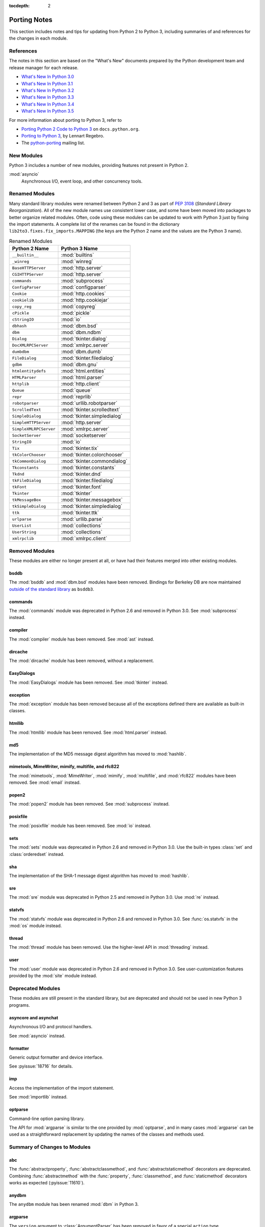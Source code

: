 :tocdepth: 2

..
   Snippets
   --------
   pyissue - builds reference to a python bug
   porting - starts new section
   mod - builds reference to a module

===============
 Porting Notes
===============

This section includes notes and tips for updating from Python 2 to
Python 3, including summaries of and references for the changes in
each module.

References
==========

The notes in this section are based on the "What's New" documents
prepared by the Python development team and release manager for each
release.

* `What's New In Python 3.0 <https://docs.python.org/3.0/whatsnew/3.0.html>`__
* `What's New In Python 3.1 <https://docs.python.org/3.1/whatsnew/3.1.html>`__
* `What's New In Python 3.2 <https://docs.python.org/3.2/whatsnew/3.2.html>`__
* `What's New In Python 3.3 <https://docs.python.org/3.3/whatsnew/3.3.html>`__
* `What's New In Python 3.4 <https://docs.python.org/3.4/whatsnew/3.4.html>`__
* `What's New In Python 3.5 <https://docs.python.org/3.5/whatsnew/3.5.html>`__

For more information about porting to Python 3, refer to

* `Porting Python 2 Code to Python 3
  <https://docs.python.org/3/howto/pyporting.html>`__ on
  ``docs.python.org``.
* `Porting to Python 3 <http://python3porting.com/>`__, by Lennart
  Regebro.
* The `python-porting
  <http://mail.python.org/mailman/listinfo/python-porting>`__ mailing
  list.

New Modules
===========

Python 3 includes a number of new modules, providing features not
present in Python 2.

:mod:`asyncio`
  Asynchronous I/O, event loop, and other concurrency tools.

Renamed Modules
===============

Many standard library modules were renamed between Python 2 and 3 as
part of :pep:`3108` (*Standard Library Reorganization*). All of the
new module names use consistent lower case, and some have been moved
into packages to better organize related modules. Often, code using
these modules can be updated to work with Python 3 just by fixing the
import statements. A complete list of the renames can be found in the
dictionary ``lib2to3.fixes.fix_imports.MAPPING`` (the keys are the
Python 2 name and the values are the Python 3 name).

.. index::
   single: porting; renamed modules
   single: renamed modules

.. Build the rename table directive dynamically.
..
.. {{{cog
.. from lib2to3.fixes.fix_imports import MAPPING
.. cog.out("\n")
.. cog.out(".. csv-table:: Renamed Modules\n")
.. cog.out('   :header: "Python 2 Name", "Python 3 Name"\n')
.. cog.out("\n")
.. for old, new in sorted(MAPPING.items(), key=lambda x: x[0].lower()):
..   if new.startswith('_'):
..     continue
..   cog.out("   ``{}``, :mod:`{}`\n".format(old, new))
.. cog.out("\n")
.. }}}

.. csv-table:: Renamed Modules
   :header: "Python 2 Name", "Python 3 Name"

   ``__builtin__``, :mod:`builtins`
   ``_winreg``, :mod:`winreg`
   ``BaseHTTPServer``, :mod:`http.server`
   ``CGIHTTPServer``, :mod:`http.server`
   ``commands``, :mod:`subprocess`
   ``ConfigParser``, :mod:`configparser`
   ``Cookie``, :mod:`http.cookies`
   ``cookielib``, :mod:`http.cookiejar`
   ``copy_reg``, :mod:`copyreg`
   ``cPickle``, :mod:`pickle`
   ``cStringIO``, :mod:`io`
   ``dbhash``, :mod:`dbm.bsd`
   ``dbm``, :mod:`dbm.ndbm`
   ``Dialog``, :mod:`tkinter.dialog`
   ``DocXMLRPCServer``, :mod:`xmlrpc.server`
   ``dumbdbm``, :mod:`dbm.dumb`
   ``FileDialog``, :mod:`tkinter.filedialog`
   ``gdbm``, :mod:`dbm.gnu`
   ``htmlentitydefs``, :mod:`html.entities`
   ``HTMLParser``, :mod:`html.parser`
   ``httplib``, :mod:`http.client`
   ``Queue``, :mod:`queue`
   ``repr``, :mod:`reprlib`
   ``robotparser``, :mod:`urllib.robotparser`
   ``ScrolledText``, :mod:`tkinter.scrolledtext`
   ``SimpleDialog``, :mod:`tkinter.simpledialog`
   ``SimpleHTTPServer``, :mod:`http.server`
   ``SimpleXMLRPCServer``, :mod:`xmlrpc.server`
   ``SocketServer``, :mod:`socketserver`
   ``StringIO``, :mod:`io`
   ``Tix``, :mod:`tkinter.tix`
   ``tkColorChooser``, :mod:`tkinter.colorchooser`
   ``tkCommonDialog``, :mod:`tkinter.commondialog`
   ``Tkconstants``, :mod:`tkinter.constants`
   ``Tkdnd``, :mod:`tkinter.dnd`
   ``tkFileDialog``, :mod:`tkinter.filedialog`
   ``tkFont``, :mod:`tkinter.font`
   ``Tkinter``, :mod:`tkinter`
   ``tkMessageBox``, :mod:`tkinter.messagebox`
   ``tkSimpleDialog``, :mod:`tkinter.simpledialog`
   ``ttk``, :mod:`tkinter.ttk`
   ``urlparse``, :mod:`urllib.parse`
   ``UserList``, :mod:`collections`
   ``UserString``, :mod:`collections`
   ``xmlrpclib``, :mod:`xmlrpc.client`

.. {{{end}}}

.. seealso::

   * The six_ package is useful for writing code that runs under both
     Python 2 and 3. In particular, the ``six.moves`` module allows
     your code to import renamed modules using a single import
     statement, automatically redirecting the import to the correct
     version of the name depending on the version of Python.

   * :pep:`3108` -- Standard Library Reorganization

.. _six: http://pythonhosted.org/six/

Removed Modules
===============

.. index::
   single: porting; removed modules

These modules are either no longer present at all, or have had their
features merged into other existing modules.

bsddb
-----

The :mod:`bsddb` and :mod:`dbm.bsd` modules have been
removed. Bindings for Berkeley DB are now maintained `outside of the
standard library <https://pypi.python.org/pypi/bsddb3>`__ as
``bsddb3``.

commands
--------

.. index::
   pair: porting; subprocess

The :mod:`commands` module was deprecated in Python 2.6 and removed
in Python 3.0. See :mod:`subprocess` instead.

compiler
--------


.. index::
   pair: porting; ast

The :mod:`compiler` module has been removed. See :mod:`ast` instead.

dircache
--------

The :mod:`dircache` module has been removed, without a replacement.

EasyDialogs
-----------

.. index::
   pair: porting; tkinter

The :mod:`EasyDialogs` module has been removed. See :mod:`tkinter`
instead.

exception
---------

The :mod:`exception` module has been removed because all of the
exceptions defined there are available as built-in classes.

htmllib
-------

.. index::
   pair: porting; html.parser

The :mod:`htmllib` module has been removed. See :mod:`html.parser`
instead.

md5
---

.. index::
   pair: porting; hashlib

The implementation of the MD5 message digest algorithm has moved to
:mod:`hashlib`.

mimetools, MimeWriter, mimify, multifile, and rfc822
----------------------------------------------------

.. index::
   pair: porting; email

The :mod:`mimetools`, :mod:`MimeWriter`, :mod:`mimify`,
:mod:`multifile`, and :mod:`rfc822` modules have been removed. See
:mod:`email` instead.

popen2
------

.. index::
   pair: porting; subprocess

The :mod:`popen2` module has been removed. See :mod:`subprocess`
instead.

posixfile
---------

.. index::
   pair: porting; io

The :mod:`posixfile` module has been removed. See :mod:`io` instead.

sets
----

The :mod:`sets` module was deprecated in Python 2.6 and removed in
Python 3.0. Use the built-in types :class:`set` and
:class:`orderedset` instead.

sha
---

.. index::
   pair: porting; hashlib

The implementation of the SHA-1 message digest algorithm has moved
to :mod:`hashlib`.

sre
---

.. index::
   pair: porting; re

The :mod:`sre` module was deprecated in Python 2.5 and removed in
Python 3.0. Use :mod:`re` instead.

statvfs
-------

.. index::
   pair: porting; os

The :mod:`statvfs` module was deprecated in Python 2.6 and removed
in Python 3.0. See :func:`os.statvfs` in the :mod:`os` module
instead.

thread
------

.. index::
   pair: porting; threading

The :mod:`thread` module has been removed.  Use the higher-level API
in :mod:`threading` instead.

user
----

.. index::
   pair: porting; site

The :mod:`user` module was deprecated in Python 2.6 and removed in
Python 3.0. See user-customization features provided by the
:mod:`site` module instead.

Deprecated Modules
==================

.. index::
   single: porting; deprecated modules

These modules are still present in the standard library, but are
deprecated and should not be used in new Python 3 programs.

asyncore and asynchat
---------------------

.. index::
   pair: porting; asyncore
   pair: porting; asynchat

Asynchronous I/O and protocol handlers.

See :mod:`asyncio` instead.

formatter
---------

.. index::
   pair: porting; formatter

Generic output formatter and device interface.

See :pyissue:`18716` for details.

imp
---

.. index::
   pair: porting; imp
   pair: porting; importlib

Access the implementation of the import statement.

See :mod:`importlib` instead.

optparse
--------

.. index::
   pair: porting; optparse
   pair: porting; argparse

Command-line option parsing library.

The API for :mod:`argparse` is similar to the one provided by
:mod:`optparse`, and in many cases :mod:`argparse` can be used as a
straightforward replacement by updating the names of the classes and
methods used.


Summary of Changes to Modules
=============================

.. index::
   single: porting; changed modules

.. _porting-abc:

abc
---

.. index::
   pair: porting; abc

The :func:`abstractproperty`, :func:`abstractclassmethod`, and
:func:`abstractstaticmethod` decorators are deprecated. Combining
:func:`abstractmethod` with the :func:`property`, :func:`classmethod`,
and :func:`staticmethod` decorators works as expected
(:pyissue:`11610`).

.. _porting-dbm:
.. _porting-anydbm:

anydbm
------

.. index::
   pair: porting; anydbm
   pair: porting; dbm

The ``anydbm`` module has been renamed :mod:`dbm` in Python 3.

.. _porting-argparse:

argparse
--------

.. index::
   pair: porting; argparse

The ``version`` argument to :class:`ArgumentParser` has been removed
in favor of a special ``action`` type (:pyissue:`13248`).

Replace::

  parser = argparse.ArgumentParser(version='1.0')

with something like::

  parser = argparse.ArgumentParser(version='1.0')
  parser.add_argument('--version', action='version',
                      version='%(prog)s 1.0')

The option name and version format string can be modified to suit the
needs of the application.

In Python 3.4, the version action was changed to print the version
string to stdout instead of stderr (:pyissue:`18920`).

.. _porting-array:

array
-----

.. index::
   pair: porting; array

The ``'c'`` type used for character bytes in early version of Python 2
has been removed. Use ``'b'`` or ``'B'`` for bytes instead.

The ``'u'`` type for characters from unicode strings has been
deprecated and will be removed in Python 4.0.

The methods :func:`tostring` and :func:`fromstring` have been renamed
:func:`tobytes` and :func:`frombytes` to remove ambiguity
(:pyissue:`8990`).

.. _porting-atexit:

atexit
------

.. index::
   pair: porting; atexit

When :mod:`atexit` was updated to include a C implementation
(:pyissue:`1680961`), a regression was introduced in the error
handling logic that caused only the summary of the exception to be
shown, without the traceback. This regression was fixed in Python 3.3
(:pyissue:`18776`).

.. _porting-base64:

base64
------

.. index::
   pair: porting; base64

The :func:`encodestring` and :func:`decodestring` have been renamed
:func:`encodebytes` and :func:`decodebytes` respectively. The old
names still work as aliases, but are deprecated (:pyissue:`3613`).

Two new encodings using 85-character alphabets have been
added. :func:`b85encode` implements an encoding used in Mercurial and
git, while :func:`a85encode` implements the Ascii85 format used by PDF
files (:pyissue:`17618`).

.. _porting-bz2:

bz2
---

.. index::
   pair: porting; bz2

:class:`BZ2File` instances now support the context manager protocol,
and do not need to be wrapped with :func:`contextlib.closing`.

.. _porting-contextlib:

contextlib
----------

.. index::
   pair: porting; contextlib

:func:`contextlib.nested` has been removed. Pass multiple context
managers to the same ``with`` statement instead.

.. _porting-collections:

collections
-----------

.. index::
   pair: porting; collections

The abstract base classes formerly defined in :mod:`collections` moved
to :mod:`collections.abc`, with backwards-compatibility imports in
:mod:`collections`, for now (:pyissue:`11085`).

.. _porting-configparser:

configparser
------------

.. index::
   pair: porting; configparser

The old ``ConfigParser`` module has been renamed to
:mod:`configparser`.

The old :class:`ConfigParser` class was removed in favor of
:class:`SafeConfigParser` which has in turn been renamed to
:class:`ConfigParser`. The deprecated interpolation behavior is
available via :class:`LegacyInterpolation`.

The :func:`read` method now supports an ``encoding`` argument, so it
is no longer necessary to use :mod:`codecs` to read configuration
files with Unicode values in them.

Using the old :class:`RawConfigParser` is discouraged. New projects
should use ``ConfigParser(interpolation=None)`` instead to achieve the
same behavior.

.. _porting-csv:

csv
---

.. index::
   pair: porting; csv

Instead of using the :func:`next` method of a reader directly, use the
built-in :func:`next` function to invoke the iterator properly.

.. _porting-datetime:

datetime
--------

.. index::
   pair: porting; datetime

Starting with Python 3.3, equality comparisons between naive and
timezone-aware :class:`datetime` instances return ``False`` instead of
raising :class:`TypeError` (:pyissue:`15006`).

Prior to Python 3.5, a :class:`datetime.time` object representing
midnight evaluated to ``False`` when converted to a Boolean. This
behavior has been removed in Python 3.5 (:pyissue:`13936`).

.. _porting-fractions:

fractions
---------

.. index::
   pair: porting; fractions

The :func:`from_float` and :func:`from_decimal` class methods are no
longer needed. Floating point and :class:`Decimal` values can be
passed directly to the :class:`Fraction` constructor.

.. _porting-gettext:

gettext
-------

.. index::
   pair: porting; gettext

All of the translation functions in :mod:`gettext` assume unicode
input and output, and the unicode variants such as :func:`ugettext`
have been removed.


.. _porting-glob:

glob
----

.. index::
   pair: porting; glob

The new function :func:`escape` implements a work-around for searching
for files with meta-characters in the name (:pyissue:`8402`).

.. _porting-imaplib:

imaplib
-------

.. index::
   pair: porting; imaplib

Under Python 3, :mod:`imaplib` returns byte-strings encoded as
UTF-8. There is support for accepting unicode strings and encoding
them automatically as outgoing commands are sent or as the username
and password for logging in to the server.


.. _porting-mailbox:

mailbox
-------

.. index::
   pair: porting; mailbox

mailbox reads and writes mailbox files in binary mode, relying on the
email package to parse messages.  StringIO and text file input is
deprecated (:pyissue:`9124`).

.. _porting-mmap:

mmap
----

.. index::
   pair: porting; mmap

Values returned from read APIs are byte strings, and need to be
decoded before being treated as text.

.. _porting-pdb:

pdb
---

.. index::
   pair: porting; pdb

The ``print`` command alias has been removed so that it does not
shadow the ``print()`` function (:pyissue:`18764`). The ``p`` shortcut
is retained.

.. _porting-pipes:

pipes
-----

.. index::
   pair: porting; pipes

:func:`pipes.quote` has moved to :mod:`shlex` (:pyissue:`9723`).

.. _porting-random:

random
------

.. index::
   pair: porting; random

The function ``jumpahead()`` was removed in Python 3.0.


.. _porting-shelve:

shelve
------

.. index::
   pair: porting; shelve

The default output format for :mod:`shelve` may create a file with a
``.db`` extension added to the name given to :func:`shelve.open`.

.. _porting-socketserver:

socketserver
------------

.. index::
   pair: porting; socketserver

The :mod:`socketserver` module was named ``SocketServer`` under
Python 2.


.. _porting-sys:

sys
---

.. index::
   pair: porting; sys

.. Patch #1680961

The variable :data:`sys.exitfunc` is no longer checked for a clean-up
action to be run when a program exits. Use :mod:`atexit` instead.

The variable :data:`sys.subversion` is no longer defined.

Flags :data:`sys.flags.py3k_warning`,
:data:`sys.flags.division_warning`, :data:`sys.flags.division_new`,
:data:`sys.flags.tabcheck`, and :data:`sys.flags.unicode` are no
longer defined.

The variable :data:`sys.maxint` is no longer defined, use
:data:`sys.maxsize` instead. See :pep:`237` (Unifying Long Integers
and Integers).

The global exception tracking variables :data:`sys.exc_type`,
:data:`sys.exc_value`, and :data:`sys.exc_traceback` have been
removed. The function :func:`sys.exc_clear` has also been removed.

The variable :data:`sys.version_info` is now a :py:class:`namedtuple`
instance with attributes ``major``, ``minor``, ``micro``,
``releaselevel``, and ``serial`` (:pyissue:`4285`).

.. http://mail.python.org/pipermail/python-dev/2009-October/093321.html

The "check interval" feature, controlling the number of opcodes to
execute before allowing a thread context switch has been replaced with
an absolute time value instead, managed with
:func:`sys.setswitchinterval`. The old functions for managing the
check interval, :func:`sys.getcheckinterval` and
:func:`sys.setcheckinterval`, are deprecated.

.. https://docs.python.org/3.3/whatsnew/3.3.html#visible-changes

The :data:`sys.meta_path` and :data:`sys.path_hooks` variables now
expose all of the path finders and entry hooks for importing
modules. In earlier versions, only finders and hooks explicitly added
to the path were exposed, and the C import used values in its
implementation that could not be modified from the outside.

For Linux systems, :data:`sys.platform` no longer includes the version
number. The value is now just ``linux`` and not ``linux2`` or
``linux3``.

.. _porting-threading:

threading
---------

.. index::
   pair: porting; threading
   pair: porting; thread

The ``thread`` module is deprecated in favor of the API in
:mod:`threading`.

The debugging features of :mod:`threading`, including the "verbose"
argument has been removed from the APIs (:pyissue:`13550`).

Older implementations of :mod:`threading` used factory functions for
some of the classes because they were implemented in C as extension
types and could not be subclassed. That limitation of the language has
been removed, and so many of the old factory functions have been
converted to standard classes, which allow subclassing
(:pyissue:`10968`).

The public symbols exported from :mod:`threading` have been renamed to
be :pep:`8` compliant. The old names are retained for backwards
compatibility, but they will be removed in a future release.

.. _porting-UserDict:
.. _porting-UserList:
.. _porting-UserString:

UserDict, UserList, and UserString
----------------------------------

.. index::
   pair: porting; UserDict
   pair: porting; UserList
   pair: porting; UserString

The UserDict, UserList, and UserString classes have been moved out of
their own modules into the :mod:`collections` module. :class:`dict`,
:class:`list`, and :class:`str` can be subclassed directly, but the
classes in :mod:`collections` may make implementing the subclass
simpler because the content of the container is available directly
through an instance attribute. The abstract classes in
:mod:`collections.abc` are also useful for creating custom containers
that follow the APIs of the built-in types.

.. _porting-whichdb:

whichdb
-------

.. index::
   pair: porting; whichdb

The functionality of ``whichdb`` has moved to the :mod:`dbm` module.

.. _porting-zipimport:

zipimport
---------

.. index::
   pair: porting; zipimport

The data returned from :func:`get_data` is a byte string, and needs to
be decoded before being used as a unicode string.
